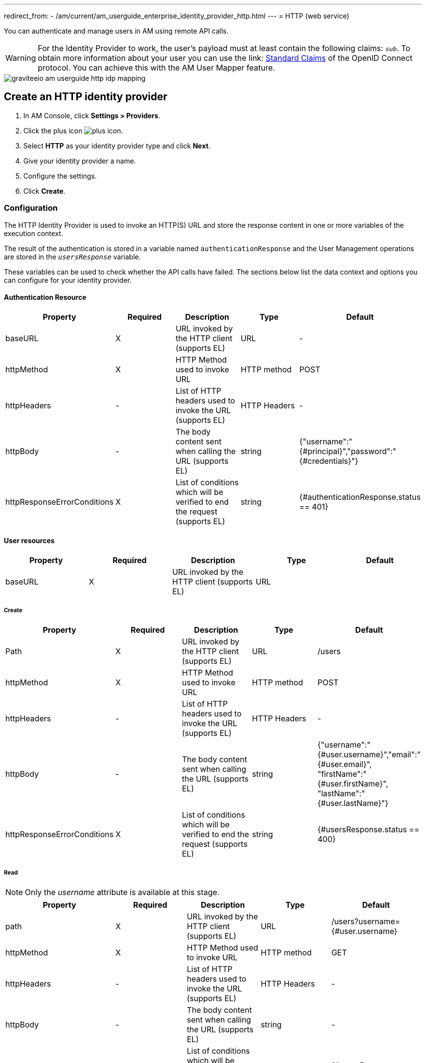 ---
redirect_from:
  - /am/current/am_userguide_enterprise_identity_provider_http.html
---
= HTTP (web service)

You can authenticate and manage users in AM using remote API calls.

WARNING: For the Identity Provider to work, the user's payload must at least contain the following claims: `_sub_`.
To obtain more information about your user you can use the link: link:https://openid.net/specs/openid-connect-core-1_0.html#StandardClaims[Standard Claims^] of the OpenID Connect protocol.
You can achieve this with the AM User Mapper feature.

image::am/current/graviteeio-am-userguide-http-idp-mapping.png[]

== Create an HTTP identity provider

. In AM Console, click *Settings > Providers*.
. Click the plus icon image:icons/plus-icon.png[role="icon"].
. Select *HTTP* as your identity provider type and click *Next*.
. Give your identity provider a name.
. Configure the settings.
. Click *Create*.

=== Configuration

The HTTP Identity Provider is used to invoke an HTTP(S) URL and store the response content in one or more variables of the execution context.

The result of the authentication is stored in a variable named `authenticationResponse` and the User Management operations are stored in the `_usersResponse_` variable.

These variables can be used to check whether the API calls have failed. The sections below list the data context and options you can configure for your identity provider.

==== Authentication Resource

|===
|Property |Required |Description |Type |Default

.^|baseURL
^.^|X
|URL invoked by the HTTP client (supports EL)
^.^|URL
^.^|-

.^|httpMethod
^.^|X
|HTTP Method used to invoke URL
^.^|HTTP method
^.^|POST

.^|httpHeaders
^.^|-
|List of HTTP headers used to invoke the URL (supports EL)
^.^|HTTP Headers
^.^|-

.^|httpBody
^.^|-
|The body content sent when calling the URL (supports EL)
^.^|string
^.^|{"username":"{#principal}","password":"{#credentials}"}

.^|httpResponseErrorConditions
^.^|X
|List of conditions which will be verified to end the request (supports EL)
^.^|string
^.^|{#authenticationResponse.status == 401}
|===

==== User resources

|===
|Property |Required |Description |Type |Default

.^|baseURL
^.^|X
|URL invoked by the HTTP client (supports EL)
^.^|URL
^.^|
|===

===== Create

|===
|Property |Required |Description |Type |Default

.^|Path
^.^|X
|URL invoked by the HTTP client (supports EL)
^.^|URL
^.^|/users

.^|httpMethod
^.^|X
|HTTP Method used to invoke URL
^.^|HTTP method
^.^|POST

.^|httpHeaders
^.^|-
|List of HTTP headers used to invoke the URL (supports EL)
^.^|HTTP Headers
^.^|-

.^|httpBody
^.^|-
|The body content sent when calling the URL (supports EL)
^.^|string
^.^|{"username":"{#user.username}","email":"{#user.email}", "firstName":"{#user.firstName}", "lastName":"{#user.lastName}"}

.^|httpResponseErrorConditions
^.^|X
|List of conditions which will be verified to end the request (supports EL)
^.^|string
^.^|{#usersResponse.status == 400}
|===

===== Read

NOTE: Only the _username_ attribute is available at this stage.

|===
|Property |Required |Description |Type |Default

.^|path
^.^|X
|URL invoked by the HTTP client (supports EL)
^.^|URL
^.^|/users?username={#user.username}

.^|httpMethod
^.^|X
|HTTP Method used to invoke URL
^.^|HTTP method
^.^|GET

.^|httpHeaders
^.^|-
|List of HTTP headers used to invoke the URL (supports EL)
^.^|HTTP Headers
^.^|-

.^|httpBody
^.^|-
|The body content sent when calling the URL (supports EL)
^.^|string
^.^|-

.^|httpResponseErrorConditions
^.^|X
|List of conditions which will be verified to end the request (supports EL)
^.^|string
^.^|{#usersResponse.status == 404}
|===

===== Update

|===
|Property |Required |Description |Type |Default

.^|path
^.^|X
|URL invoked by the HTTP client (supports EL)
^.^|URL
^.^|/users/{#user.id}

.^|httpMethod
^.^|X
|HTTP Method used to invoke URL
^.^|HTTP method
^.^|PUT

.^|httpHeaders
^.^|-
|List of HTTP headers used to invoke the URL (supports EL)
^.^|HTTP Headers
^.^|-

.^|httpBody
^.^|-
|The body content sent when calling the URL (supports EL)
^.^|string
^.^|{"username":"{#user.username}","email":"{#user.email}", "firstName":"{#user.firstName}", "lastName":"{#user.lastName}"}

.^|httpResponseErrorConditions
^.^|X
|List of conditions which will be verified to end the request (supports EL)
^.^|string
^.^|{#usersResponse.status == 404}
|===

===== Delete

|===
|Property |Required |Description |Type |Default

.^|path
^.^|X
|URL invoked by the HTTP client (supports EL)
^.^|URL
^.^|/users/{#user.id}

.^|httpMethod
^.^|X
|HTTP Method used to invoke URL
^.^|HTTP method
^.^|DELETE

.^|httpHeaders
^.^|-
|List of HTTP headers used to invoke the URL (supports EL)
^.^|HTTP Headers
^.^|-

.^|httpBody
^.^|-
|The body content sent when calling the URL (supports EL)
^.^|string
^.^|-

.^|httpResponseErrorConditions
^.^|X
|List of conditions which will be verified to end the request (supports EL)
^.^|string
^.^|{#usersResponse.status == 404}
|===

== Test the connection

You can test your http connection using a web application created in AM.

. Click *Applications* and select your HTTP identity provider.
+
image::am/current/graviteeio-am-userguide-social-idp-list.png[]
+
. Call the Login page (i.e `/oauth/authorize` endpoint) and try to sign in with the username/password form.
+
If you are unable to authenticate your user, there may be a problem with the identity provider settings. Check the AM Gateway log and audit logs for more information.
